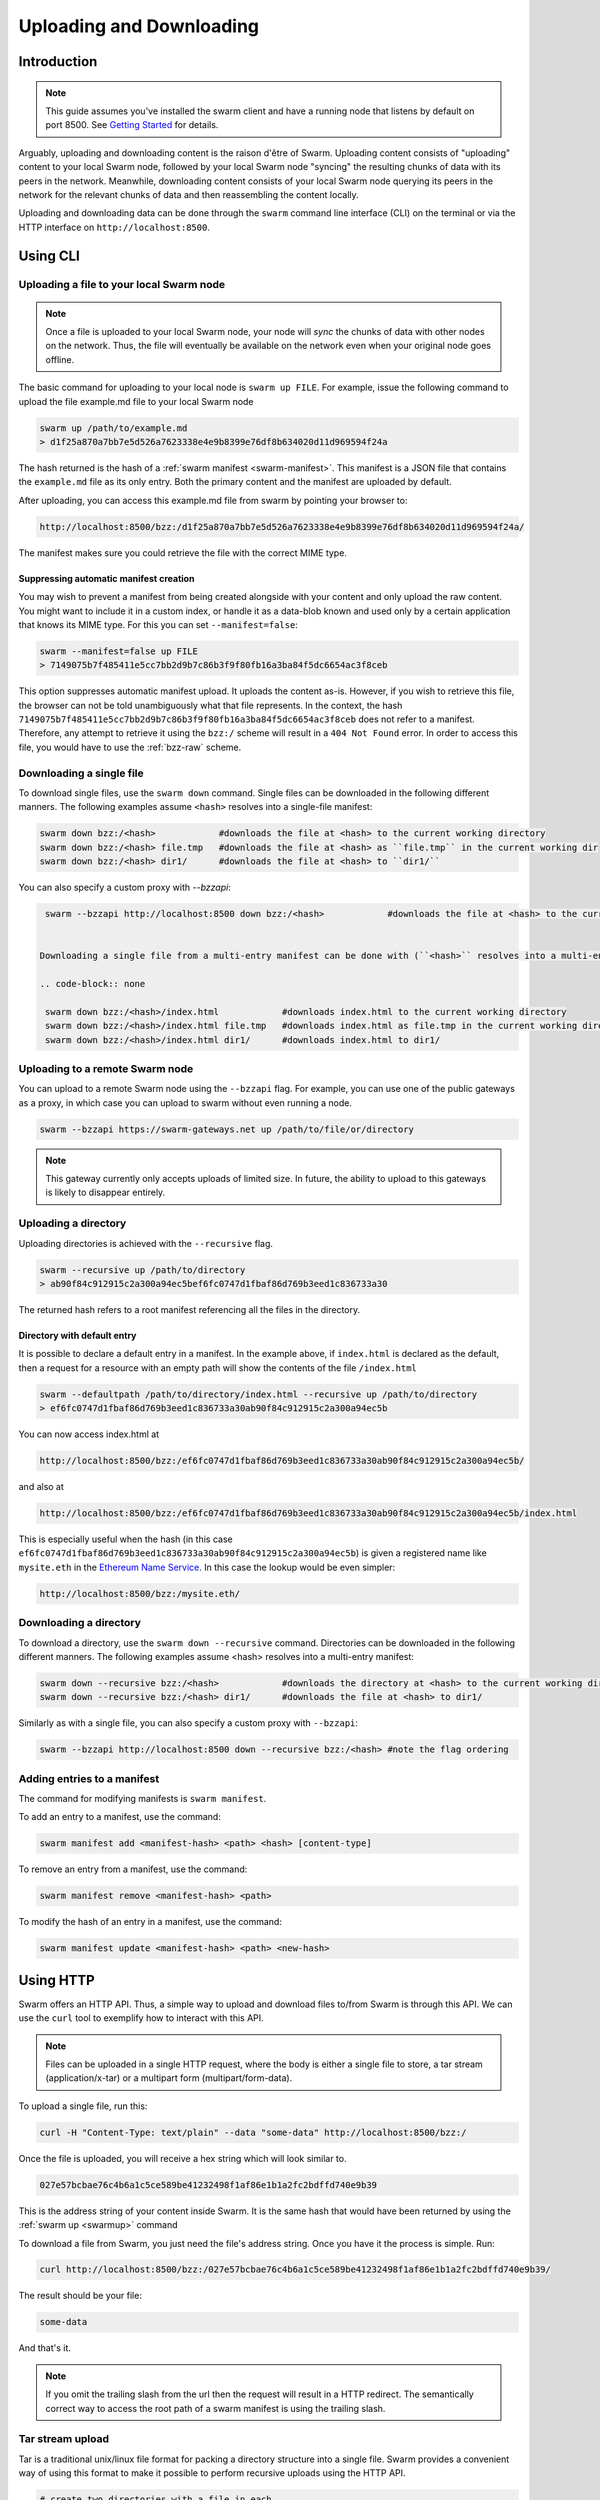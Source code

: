 .. _updownload:

***************************
Uploading and Downloading
***************************

Introduction
==================================
.. note:: This guide assumes you've installed the swarm client and have a running node that listens by default on port 8500. See `Getting Started <./gettingstarted.html>`_ for details.

Arguably, uploading and downloading content is the raison d'être of Swarm. Uploading content consists of "uploading" content to your local Swarm node, followed by your local Swarm node "syncing" the resulting chunks of data with its peers in the network. Meanwhile, downloading content consists of your local Swarm node querying its peers in the network for the relevant chunks of data and then reassembling the content locally.

Uploading and downloading data can be done through the ``swarm`` command line interface (CLI) on the terminal or via the HTTP interface on ``http://localhost:8500``.


Using CLI
=====================

.. _swarmup:

Uploading a file to your local Swarm node
------------------------------------------

.. note:: Once a file is uploaded to your local Swarm node, your node will `sync` the chunks of data with other nodes on the network. Thus, the file will eventually be available on the network even when your original node goes offline.

The basic command for uploading to your local node is ``swarm up FILE``. For example, issue the following command to upload the file example.md file to your local Swarm node

.. code-block:: none

  swarm up /path/to/example.md
  > d1f25a870a7bb7e5d526a7623338e4e9b8399e76df8b634020d11d969594f24a

The hash returned is the hash of a :ref:`swarm manifest <swarm-manifest>`. This manifest is a JSON file that contains the ``example.md`` file as its only entry. Both the primary content and the manifest are uploaded by default.

After uploading, you can access this example.md file from swarm by pointing your browser to:

.. code-block:: none

  http://localhost:8500/bzz:/d1f25a870a7bb7e5d526a7623338e4e9b8399e76df8b634020d11d969594f24a/

The manifest makes sure you could retrieve the file with the correct MIME type.


Suppressing automatic manifest creation
^^^^^^^^^^^^^^^^^^^^^^^^^^^^^^^^^^^^^^^^^^^^^^^^^^^^^^^^^^^^^^
You may wish to prevent a manifest from being created alongside with your content and only upload the raw content. You might want to include it in a custom index, or handle it as a data-blob known and used only by a certain application that knows its MIME type. For this you can set ``--manifest=false``:

.. code-block:: none

  swarm --manifest=false up FILE
  > 7149075b7f485411e5cc7bb2d9b7c86b3f9f80fb16a3ba84f5dc6654ac3f8ceb

This option suppresses automatic manifest upload. It uploads the content as-is.
However, if you wish to retrieve this file, the browser can not be told unambiguously what that file represents.
In the context, the hash ``7149075b7f485411e5cc7bb2d9b7c86b3f9f80fb16a3ba84f5dc6654ac3f8ceb`` does not refer to a manifest. Therefore, any attempt to retrieve it using the ``bzz:/`` scheme will result in a ``404 Not Found`` error. In order to access this file, you would have to use the :ref:`bzz-raw` scheme.


Downloading a single file
----------------------------

To download single files, use the ``swarm down`` command.
Single files can be downloaded in the following different manners. The following examples assume ``<hash>`` resolves into a single-file manifest:

.. code-block:: none

  swarm down bzz:/<hash>            #downloads the file at <hash> to the current working directory
  swarm down bzz:/<hash> file.tmp   #downloads the file at <hash> as ``file.tmp`` in the current working dir
  swarm down bzz:/<hash> dir1/      #downloads the file at <hash> to ``dir1/``

You can also specify a custom proxy with `--bzzapi`:

.. code-block:: none

  swarm --bzzapi http://localhost:8500 down bzz:/<hash>            #downloads the file at <hash> to the current working directory using the localhost node


 Downloading a single file from a multi-entry manifest can be done with (``<hash>`` resolves into a multi-entry manifest):

 .. code-block:: none

  swarm down bzz:/<hash>/index.html            #downloads index.html to the current working directory
  swarm down bzz:/<hash>/index.html file.tmp   #downloads index.html as file.tmp in the current working directory
  swarm down bzz:/<hash>/index.html dir1/      #downloads index.html to dir1/


Uploading to a remote Swarm node
-----------------------------------
You can upload to a remote Swarm node using the ``--bzzapi`` flag.
For example, you can use one of the public gateways as a proxy, in which case you can upload to swarm without even running a node.


.. code-block:: none

    swarm --bzzapi https://swarm-gateways.net up /path/to/file/or/directory

.. note:: This gateway currently only accepts uploads of limited size. In future, the ability to upload to this gateways is likely to disappear entirely.



Uploading a directory
-----------------------

Uploading directories is achieved with the ``--recursive`` flag.

.. code-block:: none

  swarm --recursive up /path/to/directory
  > ab90f84c912915c2a300a94ec5bef6fc0747d1fbaf86d769b3eed1c836733a30

The returned hash refers to a root manifest referencing all the files in the directory.

Directory with default entry
^^^^^^^^^^^^^^^^^^^^^^^^^^^^^^

It is possible to declare a default entry in a manifest. In the example above, if ``index.html`` is declared as the default, then a request for a resource with an empty path will show the contents of the file ``/index.html``

.. code-block:: none

  swarm --defaultpath /path/to/directory/index.html --recursive up /path/to/directory
  > ef6fc0747d1fbaf86d769b3eed1c836733a30ab90f84c912915c2a300a94ec5b

You can now access index.html at

.. code-block:: none

  http://localhost:8500/bzz:/ef6fc0747d1fbaf86d769b3eed1c836733a30ab90f84c912915c2a300a94ec5b/
 
and also at

.. code-block:: none

  http://localhost:8500/bzz:/ef6fc0747d1fbaf86d769b3eed1c836733a30ab90f84c912915c2a300a94ec5b/index.html

This is especially useful when the hash (in this case ``ef6fc0747d1fbaf86d769b3eed1c836733a30ab90f84c912915c2a300a94ec5b``) is given a registered name like ``mysite.eth`` in the `Ethereum Name Service <./ens.html>`_. In this case the lookup would be even simpler:

.. code-block:: none

  http://localhost:8500/bzz:/mysite.eth/

Downloading a directory
--------------------------

To download a directory, use the ``swarm down --recursive`` command.
Directories can be downloaded in the following different manners. The following examples assume <hash> resolves into a multi-entry manifest:

.. code-block:: none

  swarm down --recursive bzz:/<hash>            #downloads the directory at <hash> to the current working directory
  swarm down --recursive bzz:/<hash> dir1/      #downloads the file at <hash> to dir1/

Similarly as with a single file, you can also specify a custom proxy with ``--bzzapi``:

.. code-block:: none

  swarm --bzzapi http://localhost:8500 down --recursive bzz:/<hash> #note the flag ordering

Adding entries to a manifest
-------------------------------
The command for modifying manifests is ``swarm manifest``.

To add an entry to a manifest, use the command:

.. code-block:: none

  swarm manifest add <manifest-hash> <path> <hash> [content-type]

To remove an entry from a manifest, use the command:

.. code-block:: none

  swarm manifest remove <manifest-hash> <path>

To modify the hash of an entry in a manifest, use the command:

.. code-block:: none

  swarm manifest update <manifest-hash> <path> <new-hash>


Using HTTP
======================

Swarm offers an HTTP API. Thus, a simple way to upload and download files to/from Swarm is through this API.
We can use the ``curl`` tool to exemplify how to interact with this API.

.. note:: Files can be uploaded in a single HTTP request, where the body is either a single file to store, a tar stream (application/x-tar) or a multipart form (multipart/form-data).

To upload a single file, run this:

.. code-block:: none

  curl -H "Content-Type: text/plain" --data "some-data" http://localhost:8500/bzz:/

Once the file is uploaded, you will receive a hex string which will look similar to.

.. code-block:: none

  027e57bcbae76c4b6a1c5ce589be41232498f1af86e1b1a2fc2bdffd740e9b39

This is the address string of your content inside Swarm. It is the same hash that would have been returned by using the :ref:`swarm up <swarmup>` command

To download a file from Swarm, you just need the file's address string. Once you have it the process is simple. Run:

.. code-block:: none

  curl http://localhost:8500/bzz:/027e57bcbae76c4b6a1c5ce589be41232498f1af86e1b1a2fc2bdffd740e9b39/

The result should be your file:

.. code-block:: none

  some-data

And that's it.

.. note:: If you omit the trailing slash from the url then the request will result in a HTTP redirect. The semantically correct way to access the root path of a swarm manifest is using the trailing slash.

Tar stream upload
------------------

Tar is a traditional unix/linux file format for packing a directory structure into a single file. Swarm provides a convenient way of using this format to make it possible to perform recursive uploads using the HTTP API.

.. code-block:: none

  # create two directories with a file in each
  mkdir dir1 dir2
  echo "some-data" > dir1/file.txt
  echo "some-data" > dir2/file.txt

  # create a tar archive containing the two directories
  tar cf files.tar .

  # upload the tar archive to Swarm to create a manifest
  curl -H "Content-Type: application/x-tar" --data-binary @files.tar http://localhost:8500/bzz:/
  > 1e0e21894d731271e50ea2cecf60801fdc8d0b23ae33b9e808e5789346e3355e

You can then download the files using:

.. code-block:: none

  curl http://localhost:8500/bzz:/1e0e21894d731271e50ea2cecf60801fdc8d0b23ae33b9e808e5789346e3355e/dir1/file.txt
  > some-data

  curl http://localhost:8500/bzz:/1e0e21894d731271e50ea2cecf60801fdc8d0b23ae33b9e808e5789346e3355e/dir2/file.txt
  > some-data

GET requests work the same as before with the added ability to download multiple files by setting `Accept: application/x-tar`:

.. code-block:: none

  curl -s -H "Accept: application/x-tar" http://localhost:8500/bzz:/ccef599d1a13bed9989e424011aed2c023fce25917864cd7de38a761567410b8/ | tar t
  > dir1/file.txt
    dir2/file.txt


Multipart form upload
---------------------

.. code-block:: none

  curl -F 'dir1/file.txt=some-data;type=text/plain' -F 'dir2/file.txt=some-data;type=text/plain' http://localhost:8500/bzz:/
  > 9557bc9bb38d60368f5f07aae289337fcc23b4a03b12bb40a0e3e0689f76c177

  curl http://localhost:8500/bzz:/9557bc9bb38d60368f5f07aae289337fcc23b4a03b12bb40a0e3e0689f76c177/dir1/file.txt
  > some-data

  curl http://localhost:8500/bzz:/9557bc9bb38d60368f5f07aae289337fcc23b4a03b12bb40a0e3e0689f76c177/dir2/file.txt
  > some-data


Add files to an existing manifest using multipart form
------------------------------------------------------

.. code-block:: none

  curl -F 'dir3/file.txt=some-other-data;type=text/plain' http://localhost:8500/bzz:/9557bc9bb38d60368f5f07aae289337fcc23b4a03b12bb40a0e3e0689f76c177
  > ccef599d1a13bed9989e424011aed2c023fce25917864cd7de38a761567410b8

  curl http://localhost:8500/bzz:/ccef599d1a13bed9989e424011aed2c023fce25917864cd7de38a761567410b8/dir1/file.txt
  > some-data

  curl http://localhost:8500/bzz:/ccef599d1a13bed9989e424011aed2c023fce25917864cd7de38a761567410b8/dir3/file.txt
  > some-other-data


Upload files using a simple HTML form
-------------------------------------

.. code-block:: html

  <form method="POST" action="/bzz:/" enctype="multipart/form-data">
    <input type="file" name="dir1/file.txt">
    <input type="file" name="dir2/file.txt">
    <input type="submit" value="upload">
  </form>


Listing files
-------------

.. note:: The ``jq`` command mentioned below is a separate application that can be used to pretty-print the json data retrieved from the ``curl`` request

A `GET` request with ``bzz-list`` URL scheme returns a list of files contained under the path, grouped into common prefixes which represent directories:

.. code-block:: none

   curl -s http://localhost:8500/bzz-list:/ccef599d1a13bed9989e424011aed2c023fce25917864cd7de38a761567410b8/ | jq .
   > {
      "common_prefixes": [
        "dir1/",
        "dir2/",
        "dir3/"
      ]
    }

.. code-block:: none

    curl -s http://localhost:8500/bzz-list:/ccef599d1a13bed9989e424011aed2c023fce25917864cd7de38a761567410b8/dir1/ | jq .
    > {
      "entries": [
        {
          "path": "dir1/file.txt",
          "contentType": "text/plain",
          "size": 9,
          "mod_time": "2017-03-12T15:19:55.112597383Z",
          "hash": "94f78a45c7897957809544aa6d68aa7ad35df695713895953b885aca274bd955"
        }
      ]
    }

Setting Accept: text/html returns the list as a browsable HTML document
